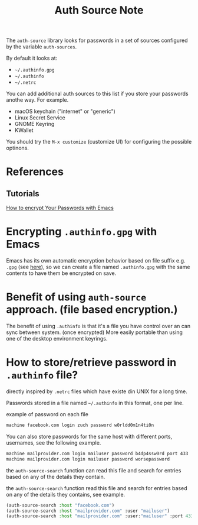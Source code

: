 #+TITLE: Auth Source Note

The =auth-source= library looks for passwords in a set of sources configured by the variable =auth-sources=.

By default it looks at:
- =~/.authinfo.gpg=
- =~/.authinfo=
- =~/.netrc=

You can add additional auth sources to this list if you store your passwords anothe way. For example.

- macOS keychain ("internet" or "generic")
- Linux Secret Service
- GNOME Keyring
- KWallet

You should try the =M-x customize= (customize UI) for configuring the possible optinons.

* References
** Tutorials
[[https://www.youtube.com/watch?v=nZ_T7Q49B8Y&ab_channel=SystemCrafters][How to encrypt Your Passwords with Emacs]]

* Encrypting =.authinfo.gpg= with Emacs
Emacs has its own automatic encryption behavior based on file suffix e.g. =.gpg= (see [[file:~/org/notes/emacs/emacs-note.org::*Emacs Encryption mechanism.][here]]), so we can create a file named =.authinfo.gpg= with the same contents to have them be encrypted on save.
* Benefit of using =auth-source= approach. (file based encryption.)
The benefit of using =.authinfo= is that it's a file you have control over an can sync between system. (once encrypted) More easily portable than using one of the desktop environment keyrings.

* How to store/retrieve password in =.authinfo= file?
directly inspired by =.netrc= files which have existe din UNIX for a long time.

Passwords stored in a file named =~/.authinfo= in this format, one per line.

example of password on each file
#+BEGIN_SRC md
machine facebook.com login zuch password w0rldd0m1n4ti0n
#+END_SRC

You can also store passwords for the same host with different ports, usernames, see the following example.
#+BEGIN_SRC md
machine mailprovider.com login mailuser password b4dp4ssw0rd port 433
machine mailprovider.com login mailuser password worsepassword
#+END_SRC

the =auth-source-search= function can read this file and search for entries based on any of the details they contain.

the =auth-source-search= function read this file and search for entries based on any of the details they contains, see example.
#+BEGIN_SRC emacs-lisp
(auth-source-search :host "facebook.com")
(auth-source-search :host "mailprovider.com" :user "mailuser")
(auth-source-search :host "mailprovider.com" :user:"mailuser" :port 433)
#+END_SRC


